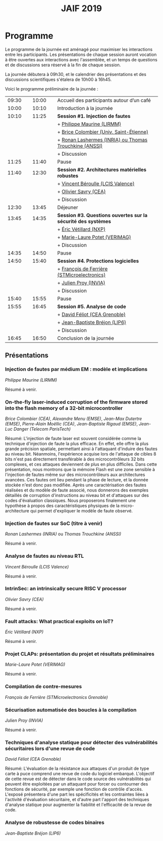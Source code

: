 #+STARTUP: showall
#+OPTIONS: toc:nil
#+title: JAIF 2019

* Programme

Le programme de la journée est aménagé pour maximiser les interactions
entre les participants.  Les présentations de chaque session auront
vocation à être ouvertes aux interactions avec l'assemblée, et un
temps de questions et de discussions sera réservé à la fin de chaque
session.

La journée débutera à 09h30, et le calendrier des présentations et des discussions
scientifiques s'étalera de 10h00 à 16h45.

Voici le programme préliminaire de la journée :

| 09:30 |   | 10:00 |   | Accueil des participants autour d’un café                     |
| 10:00 |   | 10:10 |   | Introduction à la journée                                     |
|-------+---+-------+---+---------------------------------------------------------------|
| 10:10 |   | 11:25 |   | *Session #1. Injection de fautes*                             |
|       |   |       |   | + [[#maurine][Philippe Maurine (LIRMM)]]                                    |
|       |   |       |   | + [[#colombier][Brice Colombier (Univ. Saint-Étienne)]]                       |
|       |   |       |   | + [[#trouchkine][Ronan Lashermes (INRIA) ou Thomas Trouchkine (ANSSI)]]        |
|       |   |       |   | + Discussion                                                  |
|-------+---+-------+---+---------------------------------------------------------------|
| 11:25 |   | 11:40 |   | Pause                                                         |
|-------+---+-------+---+---------------------------------------------------------------|
| 11:40 |   | 12:30 |   | *Session #2. Architectures matérielles robustes*              |
|       |   |       |   | + [[#beroulle][Vincent Béroulle (LCIS Valence)]]                             |
|       |   |       |   | + [[#savry][Olivier Savry (CEA)]]                                         |
|       |   |       |   | + Discussion                                                  |
|-------+---+-------+---+---------------------------------------------------------------|
| 12:30 |   | 13:45 |   | Déjeuner                                                      |
|-------+---+-------+---+---------------------------------------------------------------|
| 13:45 |   | 14:35 |   | *Session #3. Questions ouvertes sur la sécurité des systèmes* |
|       |   |       |   | + [[#vetillard][Éric Vétillard (NXP)]]                                        |
|       |   |       |   | + [[#potet][Marie-Laure Potet (VERIMAG)]]                                 |
|       |   |       |   | + Discussion                                                  |
|-------+---+-------+---+---------------------------------------------------------------|
| 14:35 |   | 14:50 |   | Pause                                                         |
|-------+---+-------+---+---------------------------------------------------------------|
| 14:50 |   | 15:40 |   | *Session #4. Protections logicielles*                         |
|       |   |       |   | + [[#deferriere][François de Ferrière (STMicroelectronics)]]                   |
|       |   |       |   | + [[#proy][Julien Proy (INVIA)]]                                         |
|       |   |       |   | + Discussion                                                  |
|-------+---+-------+---+---------------------------------------------------------------|
| 15:40 |   | 15:55 |   | Pause                                                         |
|-------+---+-------+---+---------------------------------------------------------------|
| 15:55 |   | 16:45 |   | *Session #5. Analyse de code*                                 |
|       |   |       |   | + [[#feliot][David Féliot (CEA Grenoble)]]                                 |
|       |   |       |   | + [[#brejon][Jean-Baptiste Bréjon (LIP6)]]                                 |
|       |   |       |   | + Discussion                                                  |
|-------+---+-------+---+---------------------------------------------------------------|
| 16:45 |   | 16:50 |   | Conclusion de la journée                                      |
|-------+---+-------+---+---------------------------------------------------------------|

** Présentations

*** Injection de fautes par médium EM : modèle et implications
    :PROPERTIES:
    :CUSTOM_ID: maurine
    :END:

/Philippe Maurine (LIRMM)/

Résumé à venir.

*** On-the-fly laser-induced corruption of the firmware stored into the flash memory of a 32-bit microcontroller
    :PROPERTIES:
    :CUSTOM_ID: colombier
    :END:

/Brice Colombier (CEA)/, /Alexandre Menu (EMSE)/, /Jean-Max Dutertre (EMSE)/, /Pierre-Alain Moëllic (CEA)/, /Jean-Baptiste Rigaud (EMSE)/, /Jean-Luc Danger (Telecom ParisTech)/

Résumé:
L'injection de faute laser est souvent considérée comme la technique d'injection de faute la plus efficace. En effet, elle offre la plus grande précision spatiale, permettant ainsi à l'attaquant d'induire des fautes au niveau bit. Néanmoins, l'expérience acquise lors de l'attaque de cibles 8 bits n'est pas directement transférable à des microcontrôleurs 32 bits complexes, et ces attaques deviennent de plus en plus difficiles. Dans cette présentation, nous montrons que la mémoire Flash est une zone sensible à l'injection de fautes même sur des microcontrôleurs aux architectures avancées. Ces fautes ont lieu pendant la phase de lecture, et la donnée stockée n'est donc pas modifiée. Après une caractérisation des fautes réalisées et du modèle de faute associé, nous donnerons des exemples détaillés de corruption d'instructions au niveau bit et d'attaques sur des codes d'évaluation classiques. Nous proposerons finalement une hypothèse à propos des caractéristiques physiques de la micro-architecture qui permet d'expliquer le modèle de faute observé.

*** Injection de fautes sur SoC (titre à venir)
    :PROPERTIES:
    :CUSTOM_ID: trouchkine
    :END:

/Ronan Lashermes (INRIA)/ ou /Thomas Trouchkine (ANSSI)/

Résumé à venir.

*** Analyse de fautes au niveau RTL
    :PROPERTIES:
    :CUSTOM_ID: beroulle
    :END:

/Vincent Béroulle (LCIS Valence)/

Résumé à venir.

*** IntrinSec: an intrinsically secure RISC V processor
    :PROPERTIES:
    :CUSTOM_ID: savry
    :END:

/Olivier Savry (CEA)/

Résumé à venir.

*** Fault attacks: What practical exploits on IoT?
    :PROPERTIES:
   :CUSTOM_ID: vetillard
   :END:

/Éric Vétillard (NXP)/

Résumé à venir.

*** Projet CLAPs: présentation du projet et résultats préliminaires
    :PROPERTIES:
    :CUSTOM_ID: potet
    :END:

/Marie-Laure Potet (VERIMAG)/

Résumé à venir.

*** Compilation de contre-mesures
    :PROPERTIES:
    :CUSTOM_ID: deferriere
    :END:

/François de Ferrière (STMicroelectronics Grenoble)/

*** Sécurisation automatisée des boucles à la compilation
    :PROPERTIES:
    :CUSTOM_ID: proy
    :END:

/Julien Proy (INVIA)/

Résumé à venir.

*** Techniques d'analyse statique pour détecter des vulnérabilités sécuritaires lors d'une revue de code
    :PROPERTIES:
    :CUSTOM_ID: feliot
    :END:

/David Féliot (CEA Grenoble)/

Résumé:
L'évaluation de la résistance aux attaques d'un produit de type carte à puce comprend une revue de code du logiciel embarqué. L'objectif de cette revue est de détecter dans le code source des vulnérabilités qui peuvent être exploitées par un attaquant pour forcer ou contourner des fonctions de sécurité, par exemple une fonction de contrôle d'accès. L'exposé présentera d'une part les spécificités et les contraintes liées à l'activité d'évaluation sécuritaire, et d'autre part l'apport des techniques d'analyse statique pour augmenter la fiabilité et l'efficacité de la revue de code.

*** Analyse de robustesse de codes binaires
    :PROPERTIES:
    :CUSTOM_ID: brejon
    :END:

/Jean-Baptiste Bréjon (LIP6)/
